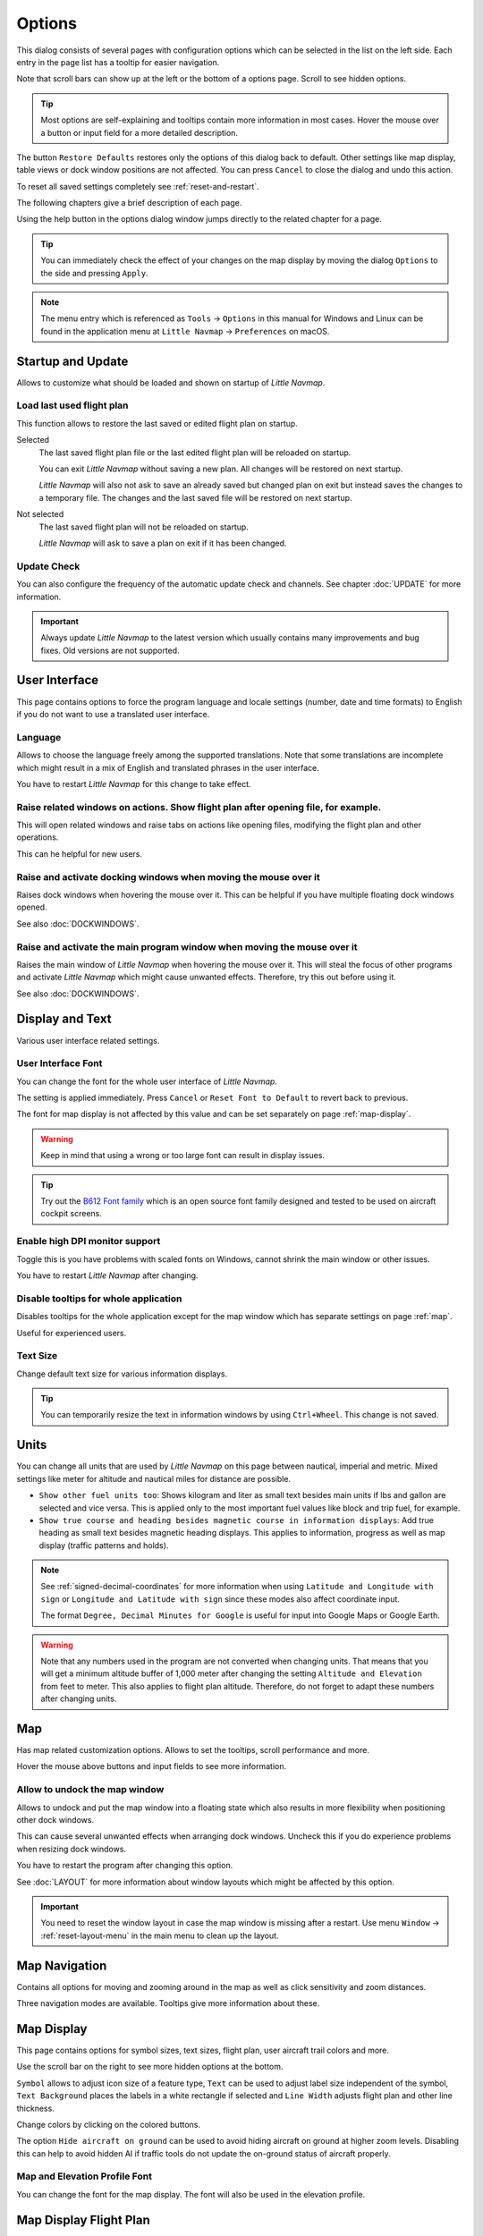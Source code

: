|Options| Options
------------------------

This dialog consists of several pages with configuration options which
can be selected in the list on the left side. Each entry in the page
list has a tooltip for easier navigation.

Note that scroll bars can show up at the left or the bottom of a options page.
Scroll to see hidden options.

.. tip::

   Most options are self-explaining and tooltips contain more information in most cases.
   Hover the mouse over a button or input field for a more detailed description.

The button ``Restore Defaults`` restores only the options of this dialog
back to default. Other settings like map display, table views or dock
window positions are not affected. You can press ``Cancel`` to close the
dialog and undo this action.

To reset all saved settings completely see :ref:`reset-and-restart`.

The following chapters give a brief description of each page.

Using the help button in the options dialog window jumps directly to the related chapter for a page.

.. tip::

   You can immediately check the effect of your changes on the map display
   by moving the dialog ``Options`` to the side and pressing ``Apply``.

.. note::

     The menu entry which is referenced as ``Tools`` -> ``Options`` in this manual
     for Windows and Linux
     can be found in the application menu at ``Little Navmap`` -> ``Preferences`` on macOS.

.. _startup:
.. _page1:

|Startup Icon| Startup and Update
~~~~~~~~~~~~~~~~~~~~~~~~~~~~~~~~~~~

Allows to customize what should be loaded and shown on startup of
*Little Navmap*.

.. _load-last-flight-plan:

Load last used flight plan
^^^^^^^^^^^^^^^^^^^^^^^^^^^^^^^^^^^^^^^^^^^^^^^^^^^^

This function allows to restore the last saved or edited flight plan on startup.

Selected
      The last saved flight plan file or the last edited flight plan will be reloaded on startup.

      You can exit *Little Navmap* without saving a new plan. All changes will be restored on next startup.

      *Little Navmap* will also not ask to save an already saved but changed plan on exit but instead saves the changes to a temporary file.
      The changes and the last saved file will be restored on next startup.

Not selected
      The last saved flight plan will not be reloaded on startup.

      *Little Navmap* will ask to save a plan on exit if it has been changed.


.. _update-check:

Update Check
^^^^^^^^^^^^^^^^^^^^^^^^^^^^^^^^^^^^^^^^^^^^^^^^^^^^

You can also configure the frequency of the automatic update check and
channels. See chapter :doc:`UPDATE` for more information.

.. important::

    Always update *Little Navmap* to the latest version which usually contains many improvements and bug fixes.
    Old versions are not supported.

.. _user-interface:
.. _page2:

|User Interface Icon| User Interface
~~~~~~~~~~~~~~~~~~~~~~~~~~~~~~~~~~~~~~~

This page contains options to force the program language and locale
settings (number, date and time formats) to English if you do not want
to use a translated user interface.

Language
^^^^^^^^^^^^^^^^^^^^^^^^^^^^^^^^^^^^^^^^^^^^^^^^^^^^

Allows to choose the language freely among the supported translations. Note that some translations
are incomplete which might result in a mix of English and translated phrases in the user interface.

You have to restart *Little Navmap* for this change to take effect.

.. _raise-on-related:

Raise related windows on actions. Show flight plan after opening file, for example.
^^^^^^^^^^^^^^^^^^^^^^^^^^^^^^^^^^^^^^^^^^^^^^^^^^^^^^^^^^^^^^^^^^^^^^^^^^^^^^^^^^^^^^^^^^^^

This will open related windows and raise tabs on actions like
opening files, modifying the flight plan and other operations.

This can he helpful for new users.

Raise and activate docking windows when moving the mouse over it
^^^^^^^^^^^^^^^^^^^^^^^^^^^^^^^^^^^^^^^^^^^^^^^^^^^^^^^^^^^^^^^^^^^^^^^^^^^^^^^^^^^^^^^^^^^^

Raises dock windows when hovering the mouse over it. This can be helpful if you have multiple floating
dock windows opened.

See also :doc:`DOCKWINDOWS`.

Raise and activate the main program window when moving the mouse over it
^^^^^^^^^^^^^^^^^^^^^^^^^^^^^^^^^^^^^^^^^^^^^^^^^^^^^^^^^^^^^^^^^^^^^^^^^^^^^^^^^^^^^^^^^^^^

Raises the main window of *Little Navmap* when hovering the mouse over it.
This will steal the focus of other programs and activate *Little Navmap* which might cause unwanted effects.
Therefore, try this out before using it.

See also :doc:`DOCKWINDOWS`.

.. _display-and-text:
.. _page3:


|Display and Text Icon| Display and Text
~~~~~~~~~~~~~~~~~~~~~~~~~~~~~~~~~~~~~~~~~

Various user interface related settings.

User Interface Font
^^^^^^^^^^^^^^^^^^^^^^^^^^^^^^^^^^^^^^^^^^^^^^^^^^^^

You can change the font for the whole user interface of *Little Navmap*.

The setting is applied immediately. Press ``Cancel`` or ``Reset Font to Default`` to revert back to previous.

The font for map display is not affected by this value and can be set separately on page :ref:`map-display`.

.. warning::

      Keep in mind that using a wrong or too large font can result in display issues.

.. tip::

        Try out the `B612 Font family <https://b612-font.com/>`__ which is an
        open source font family designed and tested to be used on aircraft cockpit screens.

Enable high DPI monitor support
^^^^^^^^^^^^^^^^^^^^^^^^^^^^^^^^^^^^^^^^^^^^^^^^^^^^

Toggle this is you have problems with scaled fonts on Windows,
cannot shrink the main window or other issues.

You have to restart *Little Navmap* after changing.


Disable tooltips for whole application
^^^^^^^^^^^^^^^^^^^^^^^^^^^^^^^^^^^^^^^^^^^^^^^^^^^^

Disables tooltips for the whole application except for the map window which has separate settings on page :ref:`map`.

Useful for experienced users.

Text Size
^^^^^^^^^^^^^^^^^^^^^^^^^^^^^^^^^^^^^^^^^^^^^^^^^^^^

Change default text size for various information displays.

.. tip::

   You can temporarily resize the text in information windows by using ``Ctrl+Wheel``.
   This change is not saved.


.. _units:
.. _page4:

|Units Icon| Units
~~~~~~~~~~~~~~~~~~

You can change all units that are used by *Little Navmap* on this page
between nautical, imperial and metric. Mixed settings like meter for
altitude and nautical miles for distance are possible.


-  ``Show other fuel units too``: Shows kilogram and liter as small text
   besides main units if lbs and gallon are selected and vice versa.
   This is applied only to the most important fuel values like block and
   trip fuel, for example.
-  ``Show true course and heading besides magnetic course in information displays``:
   Add true heading as small text besides magnetic heading displays.
   This applies to information, progress as well as map display (traffic
   patterns and holds).

.. note::

       See :ref:`signed-decimal-coordinates` for more information when using ``Latitude and Longitude with sign``
       or ``Longitude and Latitude with sign`` since these modes also affect coordinate input.

       The format ``Degree, Decimal Minutes for Google`` is useful for input into Google Maps or Google Earth.

.. warning::

      Note that any numbers used in the program are not converted when
      changing units. That means that you will get a minimum altitude buffer
      of 1,000 meter after changing the setting ``Altitude and Elevation`` from
      feet to meter. This also applies to flight plan altitude. Therefore, do
      not forget to adapt these numbers after changing units.



.. _map:
.. _page5:

|Map Icon| Map
~~~~~~~~~~~~~~~~~

Has map related customization options. Allows to set the tooltips,
scroll performance and more.

Hover the mouse above buttons and input fields to see more information.

.. _map-undock:

Allow to undock the map window
^^^^^^^^^^^^^^^^^^^^^^^^^^^^^^^^^^^^^^^^

Allows to undock and put the map window into a floating state which also results in more
flexibility when positioning other dock windows.

This can cause several unwanted effects when arranging dock windows.
Uncheck this if you do experience problems when resizing dock windows.

You have to restart the program after changing this option.

See :doc:`LAYOUT` for more information about window layouts which might be affected by this option.

.. important::

      You need to reset the window layout in case the map window is missing after a restart.
      Use menu ``Window`` -> :ref:`reset-layout-menu` in the main menu to clean up the layout.


.. _map-navigation:
.. _page6:

|Map Navigation Icon| Map Navigation
~~~~~~~~~~~~~~~~~~~~~~~~~~~~~~~~~~~~~~

Contains all options for moving and zooming around in the map as well as
click sensitivity and zoom distances.

Three navigation modes are available. Tooltips give more information
about these.


.. _map-display:
.. _page7:

|Map Display Icon| Map Display
~~~~~~~~~~~~~~~~~~~~~~~~~~~~~~~~

This page contains options for symbol sizes, text sizes, flight plan,
user aircraft trail colors and more.

Use the scroll bar on the right to see more hidden options at the bottom.

``Symbol`` allows to adjust icon size of a feature type, ``Text`` can be used to adjust label size
independent of the symbol, ``Text Background`` places the labels in a white rectangle if
selected and ``Line Width`` adjusts flight plan and other line thickness.

Change colors by clicking on the colored buttons.

The option ``Hide aircraft on ground`` can be used to avoid hiding aircraft on ground at higher zoom levels. Disabling this can help
to avoid hidden AI if traffic tools do not update the on-ground status of aircraft properly.

Map and Elevation Profile Font
^^^^^^^^^^^^^^^^^^^^^^^^^^^^^^^^^^^^^^^^

You can change the font for the map display. The font will also be used in the elevation profile.

.. _map-display-flight-plan:
.. _page8:

|Map Display Flight Plan Icon| Map Display Flight Plan
~~~~~~~~~~~~~~~~~~~~~~~~~~~~~~~~~~~~~~~~~~~~~~~~~~~~~~~~~

Change display options affecting map and partly elevation profile display.
In the tooltips you will find information about whether the corresponding setting affects the altitude profile or not.

Input fields are the same types as on page :ref:`map-display`.

.. _map-display-user:
.. _page9:

|Map Display User Icon| Map Display User
~~~~~~~~~~~~~~~~~~~~~~~~~~~~~~~~~~~~~~~~~~~~~~~~~~~~~~~~~

More display options for user features like range rings, measurment lines, highlights, userpoints and more.

Input fields are the same types as on page :ref:`map-display`.

.. _map-display-labels:
.. _page10:

|Map Display Labels Icon| Map Display Labels
~~~~~~~~~~~~~~~~~~~~~~~~~~~~~~~~~~~~~~~~~~~~~~~~~~~~~~~~~

This page contains a tree view that allows to select
the text labels that should be shown at airports, user aircraft,
AI/multiplayer aircraft and other map features.

Furthermore airport details like aprons or taxiways can be enabled or disabled in the branch ``Airport Details``.

The dialog uses a tree. See :ref:`ui-tree` for more information about this type of input element.

.. _map-display-keys:
.. _page11:

|Map Display Keys Icon| Map Display Keys
~~~~~~~~~~~~~~~~~~~~~~~~~~~~~~~~~~~~~~~~~~~~~~~~~~~~~~~~~

On this page you can enter login information, tokens or API keys for map services which need an user account.

The required keys shown are extracted from the installed map themes. See :doc:`MAPTHEMES` for more information about map themes.

The following map themes requiring an account come with *Little Navmap*:

-  `Mapbox <https://account.mapbox.com>`__ also allows user customized maps in Mapbox Studio. See the Mapbox page for help.
   Click ``Add Mapbox User Map`` to add an user styled map to *Little Navmap*.
-  `Thunderforest <https://www.thunderforest.com/>`__
-  `Maptiler <https://www.maptiler.com/>`__

A restart might be needed after changing keys.

Click one of the following links to go directly to the account pages of the respective map services. You need to sign in.

.. warning::

   Do not show these keys publicly in forums on screenshots.

Map Web Service Configuration
^^^^^^^^^^^^^^^^^^^^^^^^^^^^^^^^^^^^^^^^

Click the images to enlarge.

Mapbox
'''''''''''''''''''''''''''''''''''''''''''''''''''''''''''''''''''''''''

.. figure:: ../images/mapbox_token.jpg
    :scale: 50%

    Location of the Mapbox access token on the `Mapbox Account page <https://account.mapbox.com/>`__.
    Use this as ``Value`` for ``Mapbox Token``.

.. figure:: ../images/mapbox_studio.jpg
    :scale: 50%

    Location of the Mapbox Studio URL on the `Mapbox Studio page <https://studio.mapbox.com/>`__
    Insert this URL into the ``Add Mapbox User Map`` dialog window to add an user styled map to *Little Navmap*.

Thunderforest
'''''''''''''''''''''''''''''''''''''''''''''''''''''''''''''''''''''''''

.. figure:: ../images/thunderforest_key.jpg
    :scale: 50%

    `Thunderforest Console <https://manage.thunderforest.com/dashboard>`__ with API key.
    Use this as ``Value`` for ``Thunderforest API Key``.

Maptiler
'''''''''''''''''''''''''''''''''''''''''''''''''''''''''''''''''''''''''

.. figure:: ../images/maptiler_key.jpg
    :scale: 50%

    `Maptiler Cloud Account API key page <https://cloud.maptiler.com/account/keys/>`__.
    Use this as ``Value`` for ``MapTiler API Key``.


.. _map-display-online:
.. _page12:

|Map Display Online Icon| Map Display Online
~~~~~~~~~~~~~~~~~~~~~~~~~~~~~~~~~~~~~~~~~~~~~

This page allows to change the default center circle sizes for online
centers.

Two options below ``Online Center Boundary Lookup in User Airspaces``
can be used to assign OpenAir airspaces from the user airspace database
to centers by matching filename or airspace name with the callsign of
the center.

-  ``By airspace name vs. callsign``: Use the airspace name within a
   file to assign the geometry to a center by callsign.
-  ``By airspace file name vs. callsign``: Use the airspace filename
   minus the ``.txt`` extension to assign the geometry to a center by
   callsign.

See :ref:`load-scenery-library-online-airspaces` for more
information.


.. _simulator-aircraft:
.. _page13:

|Simulator Aircraft Icon| Simulator Aircraft
~~~~~~~~~~~~~~~~~~~~~~~~~~~~~~~~~~~~~~~~~~~~~

Allows to change various aspects around the display of the user aircraft

Simulator Aircraft Updates
^^^^^^^^^^^^^^^^^^^^^^^^^^^^^^^^^^^^^^^^^^^^^^^^^^^^

Settings resulting in a more fluid aircraft display
will use more CPU and can potentially induce stutters in the simulator.

.. _aircraft-center-options:

Aircraft Centering Options
^^^^^^^^^^^^^^^^^^^^^^^^^^^^^^^^^^^^^^^^^^^^^^^^^^^^

This chapter explains the various options to modify the map updates while flying.
The idea is to reduce manual scrolling or zooming as much as possible while piloting the aircraft.

Read the chapters below if you find the behavior confusing (i.e. map jumping
unexpectedly). Otherwise leave the default values.

See :doc:`AIRCRAFTCENTER` for general information about aircraft centering while flying.

.. _simulator-aircraft-center-wp:

Center map on aircraft and next flight plan waypoint
'''''''''''''''''''''''''''''''''''''''''''''''''''''''''''''''''''''''''

The map is zoomed to show both the aircraft and the next active waypoint
on the flight plan if this is enabled while flying. *Little Navmap* uses
several criteria to minimize map updates in this mode.

The map will fall back to the default mode of simply centering the
aircraft if one of the conditions below is true:

-  No flight plan loaded.
-  Aircraft is on ground (no active magenta leg).
-  Aircraft distance to flight plan is more than 40 NM (active magenta leg disappears).

You can change the zoom freely if the fall back is active.

.. _simulator-aircraft-move-constantly:

Do not use box mode for following the aircraft. Move the map constantly.
'''''''''''''''''''''''''''''''''''''''''''''''''''''''''''''''''''''''''

Map will follow the aircraft constantly when checked. This is also used
for ``Center map on aircraft and next flight plan waypoint``.

This option will cause *Little Navmap* to consume more CPU resources
while flying.

.. _simulator-aircraft-scroll-box:

Simulator aircraft scroll box size (percent of map window size)
'''''''''''''''''''''''''''''''''''''''''''''''''''''''''''''''''''''''''

Smaller values keep the aircraft centered and will move the map more
often. Larger values will update the map only when aircraft reaches map
boundary.

This setting is only applicable if :ref:`simulator-aircraft-center-wp` above is disabled.

Allow scrolling and zooming in the map and jump back to aircraft after
'''''''''''''''''''''''''''''''''''''''''''''''''''''''''''''''''''''''''

This setting allows a user to move around in the map without the need to manually disable the
aircraft centering.

Time until aircraft following is activated again after any manual map
interaction like scrolling or zooming.

You cannot move the user aircraft out of view if this option is disabled. The map will jump back immediately.

This option is also used in the :doc:`PROFILE`.

Allow scrolling enabled:
   The map will stop following the aircraft for the given time if the user
   does any interaction with the map like scrolling or zooming. You can
   quickly check out the destination or your overall progress, and after
   you stop moving around, *Little Navmap* will return to following your
   aircraft.

   This option is also used in :doc:`PROFILE`.

   Toggle |Center Aircraft| ``Center Aircraft`` on and off if you find that
   the map jumps back to the wrong position.

Allow scrolling disabled:
   Map will constantly follow the aircraft and will not allow moving away from it.

   The aircraft centering will be switched off only when using one of the
   following functions:

   -  Double-click into a table view or map display to zoom to an airport or a navaid.
   -  Context menu item ``Show on map``.
   -  ``Goto Home`` or ``Goto Center for Distance Search``.
   -  ``Map`` link in ``Information`` dock window.
   -  ``Show Flight Plan``, when selected manually, or automatically after loading a flight plan.
   -  Centering a Google Earth KML/KMZ file after loading

   This allows a quick inspection of an airport or navaid during flight. To
   display the aircraft again use ``Map Position Back`` (:ref:`map-position-back-forward`) or enable
   :ref:`center-aircraft` again.

Zoom out on takeoff
'''''''''''''''''''''''''''''''''''''''''''''''''''''''''''''''''''''''''

Zooms out to a fixed zoom distance when a takeoff is detected.

This setting is only applicable if :ref:`simulator-aircraft-center-wp` above is disabled.

Zoom in on touchdown
'''''''''''''''''''''''''''''''''''''''''''''''''''''''''''''''''''''''''

Zooms in to a fixed zoom distance to show airport details when a takeoff is detected.

Scroll flight plan table back to active leg after
'''''''''''''''''''''''''''''''''''''''''''''''''''''''''''''''''''''''''

The active (magenta) leg will be moved to the top of the flight plan table
when a new leg is activated or there is no interaction with the table for the given time period.

Clear selection in flight plan table after
'''''''''''''''''''''''''''''''''''''''''''''''''''''''''''''''''''''''''

The selection in the flight plan table and highlights on the map will be cleared
after there is no interaction with the table for the given time period.


Highlight active flight plan legs
'''''''''''''''''''''''''''''''''''''''''''''''''''''''''''''''''''''''''

Shows active flight plan legs in magenta color (default) on the map and in the flight plan table.


Maximum number of aircraft trail points:
'''''''''''''''''''''''''''''''''''''''''''''''''''''''''''''''''''''''''

Limits the number or aircraft trail to avoid performance issues when showing a too large number of
trail points.

.. _flight-plan:
.. _page14:

|Flight Plan| Flight Plan
~~~~~~~~~~~~~~~~~~~~~~~~~

Here you can set preferences for flight plan calculation or change the
default filename for saving flight plans in LNMPLN format.


.. note::

   Note that the default filenames for exporting flight plans from the menu ``File`` are set in in the :ref:`multiexport-options`.


.. _flight-plan-avoid-overwrite:

Avoid overwriting Flight Plan with not matching departure and destination
^^^^^^^^^^^^^^^^^^^^^^^^^^^^^^^^^^^^^^^^^^^^^^^^^^^^^^^^^^^^^^^^^^^^^^^^^^^^^^

Check this option to avoid overwriting LNMPLN files with wrong flight plans after changing,
departure, destination or any other parameter used in the flight plan file.

The dialog :ref:`save-flight-plan-as` will show up instead of overwriting
the current flight plan when you reverse the route, for example.

.. _flight-plan-pattern:

Pattern for default LNMPLN flight plan names
^^^^^^^^^^^^^^^^^^^^^^^^^^^^^^^^^^^^^^^^^^^^^^^^^^^^^^^^^^^^^^^^^^^^^^^^^^^^^^

Allows to customize the default file name which is proposed on first save of LNMPLN files (:ref:`save-flight-plan` and :ref:`save-flight-plan-as`).

See :doc:`ROUTEEXPORTALL` for more information about how to customize the default file names for other flight plan formats which can be exported.

Error messages and an example is shown below the input field.

This applies to new filenames when saving LNMPLN flight plans.
The file suffix ``.lnmpln`` is added automatically.

The default value is ``PLANTYPE DEPARTNAME (DEPARTIDENT) to DESTNAME (DESTIDENT)``.

The input field falls back to the default if it is left empty or has errors.

The following variables are recognized:

-  ``PLANTYPE``: Text ``IFR`` or ``VFR`` depending on :ref:`flight-plan-type`.
-  ``DEPARTIDENT``: Departure airport ident
-  ``DEPARTNAME``: Departure airport name
-  ``DESTIDENT``: Destination airport ident
-  ``DESTNAME``: Destination airport name
-  ``CRUISEALT``: Cruise altitude in selected unit (meter or feet).

All variables have to be entered in upper case letters. Other characters are used as entered.

Short
'''''''''''''''

This button sets the flight plan file pattern to the short name ``DEPARTIDENT DESTIDENT``.

Example: ``EDDF LIRF.lnmpln``.

Long
'''''''''''''''''''

This button sets the flight plan file pattern to the long name ``PLANTYPE DEPARTNAME (DEPARTIDENT) to DESTNAME (DESTIDENT)``.

Example: ``IFR Frankfurt am Main (EDDF) to Fiumicino (LIRF).lnmpln``.


.. _weather:
.. _page15:

|Weather| Weather
~~~~~~~~~~~~~~~~~

Choose which weather services should be used to fetch and show METAR for airports in information
window and map tooltips.

The weather type ``Flight Simulator`` will either display weather from
the FSX or P3D connection or from X-Plane's weather files.

The weather for a service is downloaded or read on demand when you enable the corresponding service for tooltips or information panels.

Online weather is downloaded and updated every ten minutes.

.. note::

       Simulator weather is not supported for Microsoft Flight Simulator 2020.

.. _weather-files:
.. _page16:

|Weather Files| Weather Files
~~~~~~~~~~~~~~~~~~~~~~~~~~~~~~

*Active Sky* can only be selected if either *Active Sky Next*, *AS16*,
*Active Sky for Prepar3D v4* or *Active Sky XP* are installed or the
weather file is selected directly. Selecting the *Active Sky* weather
file directly can be useful if you run a networked setup. Use Windows
shares or a cloud service to get access to the file on the remote
computer.

The URLs of various weather services can be modified if you like to use
another source. Usually there is no need to change these values.

You can change the path to the X-Plane weather files if you'd like to
load it on a remote computer using a network share.

The buttons ``Test`` for the online weather services can also be used to
find out if *Little Navmap* can connect to Internet. Check your firewall
settings if these fail.

Use ``Reset`` to set a value back to default if you change something accidentally.

.. note::

     While this happens rarely, some public services like NOAA might be interrupted for hours.
     *Little Navmap* will show error messages if this is the case.

     You might want to check you internet access but otherwise ignore these if
     it does not happen for a longer time.


.. _online-flying:
.. _page17:

|Online Flying| Online Flying
~~~~~~~~~~~~~~~~~~~~~~~~~~~~~

This page allows to change settings for online networks.

VATSIM, IVAO and PilotEdge provide pre-configured options to connect to the services.

Use ``Custom with status file`` if you have a status file pointing to ``whazzup.txt`` files.
Use ``Custom`` if you'd like to load a ``whazzup.txt`` file directly.

See :doc:`ONLINENETWORKS` for an overview.

.. tip::


    The custom options can be used for internal networks or tools like the `Transmitter <https://virtualflight.online/transmitter/>`__
    which can be used for small flying groups and MSFS which does not provide multiplayer traffic on its interface.


Online Service
^^^^^^^^^^^^^^

.. _online-service-none:

None
''''

Disables all online services and hides all related window tabs, menu
items and toolbar buttons. No downloads will be done.

.. _online-service-vatsim:

VATSIM
''''''

Uses the predefined configuration for the
`VATSIM <https://www.vatsim.net>`__ network. No other settings are
needed.

The update rate depends on configuration and is typically three minutes.

.. _online-service-ivao:

IVAO
''''

Uses the predefined configuration for the `IVAO <https://ivao.aero>`__
network. No other settings are needed.

The update rate depends on configuration and is typically three minutes.

.. _online-service-pilotedge:

PilotEdge
'''''''''

Configuration for the `PilotEdge <https://www.pilotedge.net/>`__
network.

.. _online-service-custom-status:

Custom with Status File
'''''''''''''''''''''''

This option allows to connect to a private network and will download a
``status.txt`` file on startup which contains further links to e.g. the
``whazzup.txt`` file.

.. _online-service-custom-whazzup:

Custom
''''''

This option allows to connect to a private network and will periodically
download a ``whazzup.txt`` file which contains information about online
clients/aircraft and online centers/ATC.

.. _online-service-settings:

Web Addresses
^^^^^^^^^^^^^^

.. _online-service-settings-status-url:

Status File URL
'''''''''''''''

Web address of the ``status.txt`` file. You can also use a local path like
``C:\Users\YOURUSERNAME\Documents\status.txt``.

This file is downloaded only on startup of the *Little Navmap*.

A button ``Test`` allows to check if the URL is valid and shows the
first few lines from the downloaded text file. This does not work with
local paths.

The status file format is explained in the IVAO documentation library:
`Status File
Format <https://doc.ivao.aero/apidocumentation:whazzup:statusfileformat>`__.

.. _online-service-settings-whazzup-url:

Whazzup File URL
''''''''''''''''

Web address of the ``whazzup.txt`` file. You can also use a local path like
``C:\Users\YOURUSERNAME\Documents\whazzup.txt``.

This file is downloaded according to the set update rate.

A button ``Test`` allows to check if the URL is valid. The test
does not work with local paths.

The whazzup file format is explained in the IVAO documentation library:
`Whazzup File
Format <https://doc.ivao.aero/apidocumentation:whazzup:fileformat>`__.


.. code-block:: none
   :caption: ``whazzup.txt`` example:
   :name: whazzup-example

    !GENERAL
    VERSION = 1
    RELOAD = 1
    UPDATE = 20181126131051
    CONNECTED CLIENTS = 1
    CONNECTED SERVERS = 41

    !CLIENTS
    :N51968:N51968:PILOT::48.2324:-123.1231:119:0:Aircraft::::::::1200::::VFR:::::::::::::::JoinFS:::::::177:::

    !SERVERS
    ...

.. _online-service-settings-update:

Update Every
''''''''''''

Sets the update rate that defines how often the ``whazzup.txt`` file is
downloaded.

Allowed values are 1 to 1,800 seconds.

You can use smaller update rates for private online networks to improve
map display updates.

.. warning::

        Do not use update rates smaller than two minutes for official online
        networks. They might decide to block the application or block you based
        on your internet address if downloads are excessive.

.. _online-service-settings-format:

Format
''''''

``IVAO`` or ``VATSIM``. Depends on the format used by your private
network. Try both options if unsure or you see strange effects like all aircraft pointing to the north.

.. _web-server:
.. _page18:

|Web Server| Web Server
~~~~~~~~~~~~~~~~~~~~~~~

Configuration options for the internal web server of *Little Navmap*.

-  ``Document root directory``: The root directory of the web server
   pages. Change this only if you would like to run a customized web
   server using your own style sheets and you own HTML templates.
-  ``Select Directory ...``: Select root directory. *Little Navmap* will
   show a warning if no ``index.html`` file is found in the root
   directory.
-  ``Port number``: Default 8965. That means you have to use the address
   ``http://localhost:8965/`` in your browser to access the web page of
   *Little Navmap*, for example. Change this value if you get errors
   like
   ``Unable to start the server. Error: The bound address is already in use.``.
-  ``Use encrypted connection (HTTPS / SSL)``: Encrypted connections use
   a pre-computed self-signed certificate which comes with *Little
   Navmap*. A browser will show an error message if using this
   certificate and requires to add a security exception. The encrypted
   address is ``https://localhost:8965/``, for example. Creating a self
   signed certificate is quite complex. Look at the various web articles
   by searching for ``How to create a self signed certificate``.
-  ``Start Server``: Start or stop the server to test the changes above.
   The server status (running or not running) is reverted to the
   previous state when pressing ``Cancel`` in the options dialog.
-  Label ``Web Server is running at http://my-computer:8965 (IP address http://192.168.1.1:8965)``:
   Shows two links to the web server. Clicking on either one opens the page in
   your default browser. You can always try the IP address link if the
   first link using the computer name does not work.

See :doc:`WEBSERVER` for detailed information.

.. _cache:
.. _page19:

|Cache and Files| Cache and Files
~~~~~~~~~~~~~~~~~~~~~~~~~~~~~~~~~

.. _cache-map-display:

Map Display
^^^^^^^^^^^

Here you can change the cache size in RAM and on disk. These caches are
used to store the downloaded images tiles from the online maps like the
*OpenStreetMap* or *OpenTopoMap*.

All image tiles expire after two weeks by default and will be reloaded from the
online services then.

You can delete the files manually using your file manager.
You can also open the cache directory from menu ``Tools`` -> ``Files and Directories`` -> :ref:`files-and-directories-cache` or by
clicking on the button ``Show Disk Cache in File Manager``.

The RAM cache has a minimum size of 100 MB and a maximum size of 2 GB.

The disk cache has a minimum size of 500 MB and a maximum size of 8 GB.

See chapter :ref:`disk-cache` for information on cache locations.


.. figure:: ../images/mapcache.jpg
       :scale: 60%

       The map cache directory on Windows showing caches for four map themes. Delete all or any of these to save space.
       *Click image to enlarge.*



.. _options-mapthemes:

Map Display Themes
^^^^^^^^^^^^^^^^^^^^^^^^^^^^^^^^^^^^^^^^^^^^^^^^^^^^^^^^^^^^^^^^^^

You can select a directory to lookup additional map themes for the background map layer.
Each map theme has to consist of a directory containing the related ``.dgml`` and other files.
See :doc:`MAPTHEMES` for installation instructions.

External map themes are ignored if this field is empty.

.. _cache-elevation:

Install GLOBE elevation data
^^^^^^^^^^^^^^^^^^^^^^^^^^^^^^^^^^^^^^^^^^^^^^^^^^^^^^^^^^^^^^^^^^

The online elevation data which is used per default contains several known errors.
Therefore, it is recommended to use the freely downloadable GLOBE offline elevation data.

The bottom part of the page ``Cache and Files`` in the options dialog allows to install the elevation data from the
`GLOBE - Global Land One-km Base Elevation Project <https://ngdc.noaa.gov/mgg/topo/globe.html>`__ .

Follow the instructions below to install the GLOBE elevation data:

#.  Click the link in the dialog or click
    `here <https://ngdc.noaa.gov/mgg/topo/globe.html>`__ to open the page. Click ``Get data`` on the web page and
    then ``Any or all 16 "tiles"``. Then click ``All Tiles in One .zip file`` to download the file.

    The direct download link is `all10g.zip <https://ngdc.noaa.gov/mgg/topo/DATATILES/elev/all10g.zip>`__.
#.  Extract the downloaded file ``all10g.zip`` to an arbitrary place like ``...\Documents\Little Navmap\GLOBE``.
    You can also use the folder which is suggested by the :doc:`FOLDERS` dialog.
    As a result you will get a folder ``all10`` containing files ``a10g`` to ``p10g``.
#.  Open the options dialog in *Little Navmap* and click on |Cache and Files| ``Cache and Files`` on the left side.
#.  Select ``Use Offline GLOBE Elevation Data`` on the ``Cache and Files`` page in the options dialog.
#.  Now select the extracted directory ``all10`` using the ``Select GLOBE Directory ...`` button on this options page.
    The label in the options dialog will show an error if the path is not correct.
#.  Click ``Ok`` if the path was recognized and the label below shows ``Directory and Files are valid``.


.. _scenery-library-database:
.. _page20:

|Scenery Library Database Icon| Scenery Library Database
~~~~~~~~~~~~~~~~~~~~~~~~~~~~~~~~~~~~~~~~~~~~~~~~~~~~~~~~

Allows to configure the loading of the scenery library database.

Note that these paths apply to all Flight Simulators, FSX, P3D, MSFS and
X-Plane.

You have to reload the scenery database in order for the changes to take
effect.

*Little Navmap* supports linked scenery which is linked by Symbolic links (all operating systems),
Windows shortcuts, Windows junctions and  macOS aliases. Note that this functionality is limited to
the MSFS ``Community`` and X-Plane ``Custom Scenery`` directories. Other combinations are not tested.

.. _scenery-library-database-include:

Scenery library directories to include when loading
^^^^^^^^^^^^^^^^^^^^^^^^^^^^^^^^^^^^^^^^^^^^^^^^^^^^^^^^^^^^^^

This list shows extra directories which are loaded additionally when reading the simulator scenery library.
Add-on airports in the extra directories extending MSFS ``Community``, X-Plane ``Custom Scenery`` or FSX/P3D ``Addon Scenery`` are
read when loading the simulator scenery library database.

Note that airport files in this list are always read last which can affect the display in MSFS, FSX or P3D.

.. _scenery-library-database-exclude:

Scenery library directories or files to exclude from loading
^^^^^^^^^^^^^^^^^^^^^^^^^^^^^^^^^^^^^^^^^^^^^^^^^^^^^^^^^^^^^^^^^^^^

All directories including sub-directories as well as files in this list will be omitted
when loading the scenery library into the *Little Navmap* database. You
can also use this list to speed up database loading if you exclude
directories that do not contain airports or navaids (landclass,
elevation data and others).

You can also exclude FSX, P3D, MSFS BGL or X-Plane apt.dat files if needed.

Select one or more entries in the list and click on ``Remove`` to delete
then from the list.

.. tip::

      Note that you can select more than one entry in the file
      dialog to add several entries at once.

.. _scenery-library-database-exclude-add-on:

Scenery library directories to exclude from add-on recognition
^^^^^^^^^^^^^^^^^^^^^^^^^^^^^^^^^^^^^^^^^^^^^^^^^^^^^^^^^^^^^^^^^

**FSX/P3D:** All scenery data that is found outside of the base flight
simulator ``Scenery`` directory is considered an add-on and will be
highlighted on the map as well as considered during search for add-ons.

**X-Plane:** All airports in the ``Custom Scenery`` directory are
considered add-on airports and will be highlighted accordingly.

**Microsoft Flight Simulator 2020**: All airports located in the ``Community``
directory and the ``Official\OneStore`` or ``Official\Steam`` are considered to be add-on airports.
Exceptions are ``fs-base``, ``fs-base-genericairports`` and ``fs-base-nav``.

You can use this list to modify this behavior.

Add-ons, like *Orbx FTX Vector* or *fsAerodata* add scenery files that
correct certain aspects of airports like elevation, magnetic declination
or others. All these airports will be recognized as add-on airports
since all their files are not stored in the base flight simulator
``Scenery`` directory.

Insert the corresponding directories or files into this list to avoid
unwanted highlighting of these airports as add-ons.

.. figure:: ../images/optionscenery.jpg

       Page ``Scenery Library Database`` with three
       directories and three files excluded from loading and two directories
       excluded from add-on recognition.

Examples
^^^^^^^^

Provided your simulator is installed in ``C:\Games\FSX``.

ORBX Vector
'''''''''''

Exclude the directories below from add-on recognition. Do not exclude
them from loading since you will see wrong airport altitudes.

-  ``C:\Games\FSX\ORBX\FTX_VECTOR\FTX_VECTOR_AEC``
-  ``C:\Games\FSX\ORBX\FTX_VECTOR\FTX_VECTOR_APT``

Flight1 Ultimate Terrain Europe
'''''''''''''''''''''''''''''''

Exclude these directories from loading to speed up the process:

-  ``C:\Games\FSX\Scenery\UtEurAirports``
-  ``C:\Games\FSX\Scenery\UtEurGP``
-  ``C:\Games\FSX\Scenery\UtEurLights``
-  ``C:\Games\FSX\Scenery\UtEurRail``
-  ``C:\Games\FSX\Scenery\UtEurStream``
-  ``C:\Games\FSX\Scenery\UtEurWater``

ORBX Regions
''''''''''''

Exclude these directories from loading:

-  ``C:\Games\FSX\ORBX\FTX_NZ\FTX_NZSI_07_MESH``
-  ``C:\Games\FSX\ORBX\FTX_NA\FTX_NA_CRM07_MESH``
-  ``C:\Games\FSX\ORBX\FTX_NA\FTX_NA_NRM07_MESH``
-  ``C:\Games\FSX\ORBX\FTX_NA\FTX_NA_PNW07_MESH``
-  ``C:\Games\FSX\ORBX\FTX_NA\FTX_NA_PFJ07_MESH``

.. |Startup Icon| image:: ../images/icon_littlenavmap.png
.. |User Interface Icon| image:: ../images/icon_statusbar.png
.. |Display and Text Icon| image:: ../images/icon_copy.png
.. |Units Icon| image:: ../images/icon_units.png
.. |Map Icon| image:: ../images/icon_mapsettings.png
.. |Map Navigation Icon| image:: ../images/icon_mapnavigation.png
.. |Map Display Icon| image:: ../images/icon_mapdisplay.png
.. |Map Display Flight Plan Icon| image:: ../images/icon_mapdisplayflightplan.png
.. |Map Display User Icon| image:: ../images/icon_mapdisplay2.png
.. |Map Display Labels Icon| image:: ../images/icon_mapdisplaylabels.png
.. |Map Display Keys Icon| image:: ../images/icon_mapdisplaykeys.png
.. |Map Display Online Icon| image:: ../images/icon_airspaceonline.png
.. |Simulator Aircraft Icon| image:: ../images/icon_aircraft.png
.. |Flight Plan| image:: ../images/icon_route.png
.. |Weather| image:: ../images/icon_weather.png
.. |Weather Files| image:: ../images/icon_weatherurl.png
.. |Online Flying| image:: ../images/icon_aircraft_online.png
.. |Web Server| image:: ../images/icon_web.png
.. |Cache and Files| image:: ../images/icon_filesave.png
.. |Scenery Library Database Icon| image:: ../images/icon_database.png

.. |Center Aircraft| image:: ../images/icon_centeraircraft.png
.. |Options| image:: ../images/icon_settings.png


